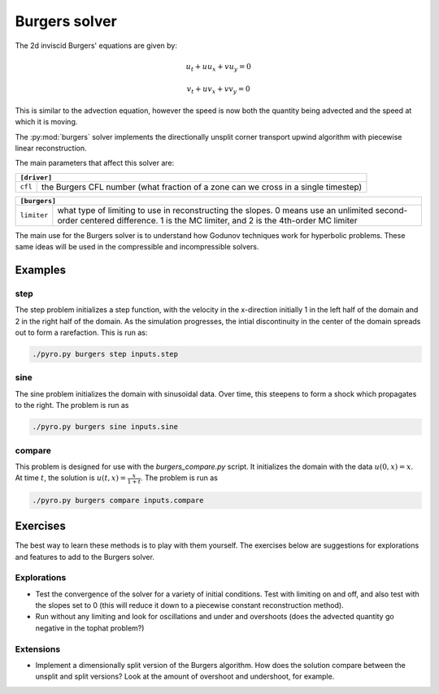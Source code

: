 Burgers solver
==============

The 2d inviscid Burgers' equations are given by:

.. math::

   u_t + u u_x + v u_y = 0

   v_t + u v_x + v v_y = 0

This is similar to the advection equation, however the speed is now both the quantity being advected and the speed at which it is moving.

The :py:mod:`burgers` solver implements the directionally unsplit corner transport upwind algorithm with piecewise linear reconstruction.

The main parameters that affect this solver are:

+-------------------------------------------------------------------------------------------------------------------------------+
| ``[driver]``                                                                                                                  |
+=====================+=========================================================================================================+
|``cfl``              | the Burgers CFL number (what fraction of a zone can we cross in a single timestep)                      |
+---------------------+---------------------------------------------------------------------------------------------------------+

+-------------------------------------------------------------------------------------------------------------------------------+
| ``[burgers]``                                                                                                                 |
+=====================+=========================================================================================================+
|``limiter``          | what type of limiting to use in reconstructing the slopes. 0 means use an unlimited second-order        |
|                     | centered difference. 1 is the MC limiter, and 2 is the 4th-order MC limiter                             |
+---------------------+---------------------------------------------------------------------------------------------------------+


The main use for the Burgers solver is to understand how Godunov
techniques work for hyperbolic problems. These same ideas will be used
in the compressible and incompressible solvers.

Examples
--------

step
^^^^^^

The step problem initializes a step function, with the velocity in the x-direction initially 1 in the left half of the domain and 2 in the right half of the domain. As the simulation progresses, the intial discontinuity in the center of the domain spreads out to form a rarefaction. This is run as:

.. code-block:: none

   ./pyro.py burgers step inputs.step


sine
^^^^

The sine problem initializes the domain with sinusoidal data. Over time, this steepens to form a shock which propagates to the right. The problem is run as

.. code-block:: none

   ./pyro.py burgers sine inputs.sine


compare
^^^^^^^

This problem is designed for use with the `burgers_compare.py` script. It initializes the domain with the data :math:`u(0, x) = x`. At time :math:`t`, the solution is :math:`u(t, x) = \frac{x}{1+t}`. The problem is run as

.. code-block:: none

   ./pyro.py burgers compare inputs.compare


Exercises
---------

The best way to learn these methods is to play with them yourself. The
exercises below are suggestions for explorations and features to add
to the Burgers solver.

Explorations
^^^^^^^^^^^^

* Test the convergence of the solver for a variety of initial
  conditions. Test with limiting on and off, and also test with the
  slopes set to 0 (this will reduce it down to a piecewise constant
  reconstruction method).

* Run without any limiting and look for oscillations and under and
  overshoots (does the advected quantity go negative in the tophat
  problem?)

Extensions
^^^^^^^^^^

* Implement a dimensionally split version of the Burgers
  algorithm. How does the solution compare between the unsplit and
  split versions? Look at the amount of overshoot and undershoot, for
  example.
